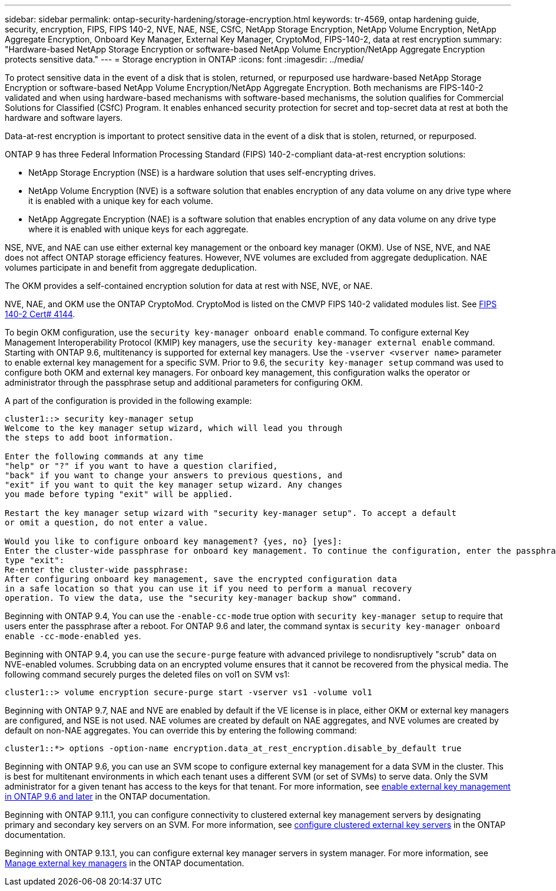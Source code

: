 ---
sidebar: sidebar
permalink: ontap-security-hardening/storage-encryption.html
keywords: tr-4569, ontap hardening guide, security, encryption, FIPS, FIPS 140-2, NVE, NAE, NSE, CSfC, NetApp Storage Encryption, NetApp Volume Encryption, NetApp Aggregate Encryption, Onboard Key Manager, External Key Manager, CryptoMod, FIPS-140-2, data at rest encryption
summary: "Hardware-based NetApp Storage Encryption or software-based NetApp Volume Encryption/NetApp Aggregate Encryption protects sensitive data."
---
= Storage encryption in ONTAP
:icons: font
:imagesdir: ../media/

[.lead]
To protect sensitive data in the event of a disk that is stolen, returned, or repurposed use hardware-based NetApp Storage Encryption or software-based NetApp Volume Encryption/NetApp Aggregate Encryption. Both mechanisms are FIPS-140-2 validated and when using hardware-based mechanisms with software-based mechanisms, the solution qualifies for Commercial Solutions for Classified (CSfC) Program. It enables enhanced security protection for secret and top-secret data at rest at both the hardware and software layers.

Data-at-rest encryption is important to protect sensitive data in the event of a disk that is stolen, returned, or repurposed.

ONTAP 9 has three Federal Information Processing Standard (FIPS) 140-2-compliant data-at-rest encryption solutions:

* NetApp Storage Encryption (NSE) is a hardware solution that uses self-encrypting drives.
* NetApp Volume Encryption (NVE) is a software solution that enables encryption of any data volume on any drive type where it is enabled with a unique key for each volume.
* NetApp Aggregate Encryption (NAE) is a software solution that enables encryption of any data volume on any drive type where it is enabled with unique keys for each aggregate.

NSE, NVE, and NAE can use either external key management or the onboard key manager (OKM). Use of NSE, NVE, and NAE does not affect ONTAP storage efficiency features. However, NVE volumes are excluded from aggregate deduplication. NAE volumes participate in and benefit from aggregate deduplication.

The OKM provides a self-contained encryption solution for data at rest with NSE, NVE, or NAE.

NVE, NAE, and OKM use the ONTAP CryptoMod. CryptoMod is listed on the CMVP FIPS 140-2 validated modules list. See link:https://csrc.nist.gov/projects/cryptographic-module-validation-program/certificate/4144[FIPS 140-2 Cert# 4144^].

To begin OKM configuration, use the `security key-manager onboard enable` command. To configure external Key Management Interoperability Protocol (KMIP) key managers, use the `security key-manager external enable` command. Starting with ONTAP 9.6, multitenancy is supported for external key managers. Use the `-vserver <vserver name>` parameter to enable external key management for a specific SVM. Prior to 9.6, the `security key-manager setup` command was used to configure both OKM and external key managers. For onboard key management, this configuration walks the operator or administrator through the passphrase setup and additional parameters for configuring OKM.

A part of the configuration is provided in the following example:
 
----
cluster1::> security key-manager setup
Welcome to the key manager setup wizard, which will lead you through
the steps to add boot information.

Enter the following commands at any time
"help" or "?" if you want to have a question clarified,
"back" if you want to change your answers to previous questions, and
"exit" if you want to quit the key manager setup wizard. Any changes
you made before typing "exit" will be applied.

Restart the key manager setup wizard with "security key-manager setup". To accept a default
or omit a question, do not enter a value.

Would you like to configure onboard key management? {yes, no} [yes]:
Enter the cluster-wide passphrase for onboard key management. To continue the configuration, enter the passphrase, otherwise
type "exit":
Re-enter the cluster-wide passphrase:
After configuring onboard key management, save the encrypted configuration data
in a safe location so that you can use it if you need to perform a manual recovery
operation. To view the data, use the "security key-manager backup show" command.
----

Beginning with ONTAP 9.4, You can use the `-enable-cc-mode` true option with `security key-manager setup` to require that users enter the passphrase after a reboot. For ONTAP 9.6 and later, the command syntax is `security key-manager onboard enable -cc-mode-enabled yes`.

Beginning with ONTAP 9.4, you can use the `secure-purge` feature with advanced privilege to nondisruptively "scrub" data on NVE-enabled volumes. Scrubbing data on an encrypted volume ensures that it cannot be recovered from the physical media. The following command securely purges the deleted files on vol1 on SVM vs1:
----
cluster1::> volume encryption secure-purge start -vserver vs1 -volume vol1
----
Beginning with ONTAP 9.7, NAE and NVE are enabled by default if the VE license is in place, either OKM or external key managers are configured, and NSE is not used. NAE volumes are created by default on NAE aggregates, and NVE volumes are created by default on non-NAE aggregates. You can override this by entering the following command:
----
cluster1::*> options -option-name encryption.data_at_rest_encryption.disable_by_default true
----
Beginning with ONTAP 9.6, you can use an SVM scope to configure external key management for a data SVM in the cluster. This is best for multitenant environments in which each tenant uses a different SVM (or set of SVMs) to serve data. Only the SVM administrator for a given tenant has access to the keys for that tenant. For more information, see link:https://docs.netapp.com/us-en/ontap/encryption-at-rest/enable-external-key-management-96-later-nve-task.html[enable external key management in ONTAP 9.6 and later^] in the ONTAP documentation.

Beginning with ONTAP 9.11.1, you can configure connectivity to clustered external key management servers by designating primary and secondary key servers on an SVM. For more information, see link:https://docs.netapp.com/us-en/ontap/encryption-at-rest/configure-cluster-key-server-task.html[configure clustered external key servers^] in the ONTAP documentation.

Beginning with ONTAP 9.13.1, you can configure external key manager servers in system manager. For more information, see link:https://docs.netapp.com/us-en/ontap/encryption-at-rest/manage-external-key-managers-sm-task.html[Manage external key managers^] in the ONTAP documentation.


// 2025 Jan 22, ONTAPDOC-1070
//6-24-24 ontapdoc-1938